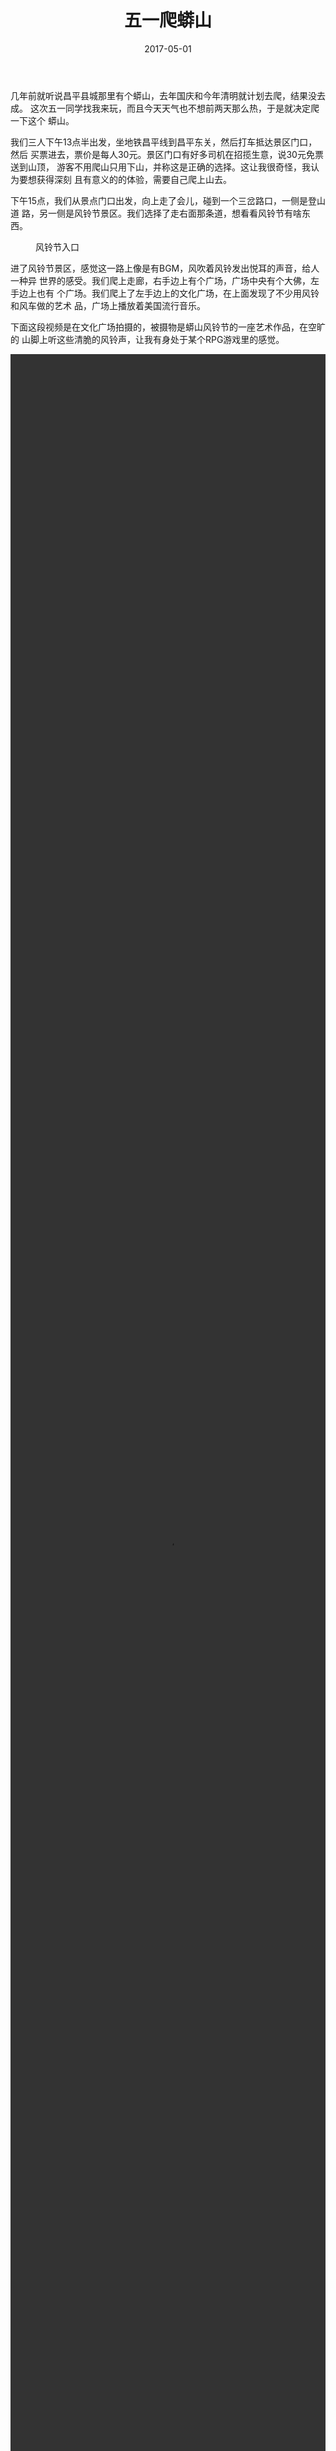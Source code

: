 #+TITLE: 五一爬蟒山
#+DATE: 2017-05-01

几年前就听说昌平县城那里有个蟒山，去年国庆和今年清明就计划去爬，结果没去成。
这次五一同学找我来玩，而且今天天气也不想前两天那么热，于是就决定爬一下这个
蟒山。

我们三人下午13点半出发，坐地铁昌平线到昌平东关，然后打车抵达景区门口，然后
买票进去，票价是每人30元。景区门口有好多司机在招揽生意，说30元免票送到山顶，
游客不用爬山只用下山，并称这是正确的选择。这让我很奇怪，我认为要想获得深刻
且有意义的的体验，需要自己爬上山去。

下午15点，我们从景点门口出发，向上走了会儿，碰到一个三岔路口，一侧是登山道
路，另一侧是风铃节景区。我们选择了走右面那条道，想看看风铃节有啥东西。
#+CAPTION: 风铃节入口
[[../static/imgs/1705-pa-mang-shan/IMG_8912.jpg]]

进了风铃节景区，感觉这一路上像是有BGM，风吹着风铃发出悦耳的声音，给人一种异
世界的感受。我们爬上走廊，右手边上有个广场，广场中央有个大佛，左手边上也有
个广场。我们爬上了左手边上的文化广场，在上面发现了不少用风铃和风车做的艺术
品，广场上播放着美国流行音乐。

下面这段视频是在文化广场拍摄的，被摄物是蟒山风铃节的一座艺术作品，在空旷的
山脚上听这些清脆的风铃声，让我有身处于某个RPG游戏里的感觉。
#+BEGIN_HTML
<video id="castle-in-the-sky-540p" class="video-js vjs-default-skin" controls preload="auto" width="100%" height="100%" data-setup='{}'>
  <source src="/static/videos/1705-pa-mang-shan/IMG_8915.m4v" type="video/mp4">
</video>
#+END_HTML

逛完文化广场，我们寻觅下一处景点，在广场的最东面，我们发现了一条野路，通向
一座木桥。我们经过野路路爬上了木桥，发现这一段都是木质的栈道，我们沿着栈道
往上爬，这一段路不是很陡，所以爬起来很轻松。不一会儿，我们爬到了栈道的尽头，
在尽头发现了一座水池和一座观音像。原来，我们刚刚穿越了木栈道，抵达了放生池。
我们比对了一下地图，一下子感觉蟒山森林公园真是小。另外，感觉这一路的风景很
一般，我都懒得掏出相机，基本都是使用手机来拍照。
#+CAPTION: 木栈道
[[../static/imgs/1705-pa-mang-shan/IMG_8918.jpg]]
#+CAPTION: 放生池
[[../static/imgs/1705-pa-mang-shan/IMG_8919.jpg]]
#+CAPTION: 观音像
[[../static/imgs/1705-pa-mang-shan/DSC01004.jpg]]

然后，我们离开了放生池，走到了水泥路上继续登山。这水泥路是登山主干道，这下
子我们和游客大部队汇合了。走到了水泥路尽头，登上了一个平台，然后碰到了一个
写着游人止步的牌子。蟒山好多路口被定义为野路子，不准游人进入，这点很有意思。
#+CAPTION: 游人止步
[[../static/imgs/1705-pa-mang-shan/IMG_8923.jpg]]

这个游人止步的牌子旁边就是传说中的登山石阶。百度百科有言：
#+BEGIN_QUOTE
蟒山公园两座彩绘长廊之间有一条登山石阶相接，登山台阶由3666块条石铺成，1299
级， 这条台阶是现北京最长、质量最好的登山台阶。
#+END_QUOTE

我们开始爬台阶，一路上很陡，爬着还挺累的。爬到半路，发现有卖西瓜的，价格十
元一盒，感觉很便宜，因为现在是刚刚五一，山下的西瓜也要五元一斤。

吃完西瓜，我们继续上山，向下看，能看到十三陵水库的全景，可惜今天雾霾很严重，
观感很糟糕。可是向上仰望，却发现天空一片蔚蓝。最后我们登上了观景平台，上面
阳光很晒人，向远处眺望，十三陵水库波光粼粼，笼罩在一片雾霾之下。

#+CAPTION: 1299级登山台阶
[[../static/imgs/1705-pa-mang-shan/IMG_8927.jpg]]
#+CAPTION: 观景平台
[[../static/imgs/1705-pa-mang-shan/DSC01006.jpg]]
#+CAPTION: 十三陵水库
[[../static/imgs/1705-pa-mang-shan/DSC01008.jpg]]


我们继续向前走，发现还有一处景点：蟒山天池，它离观景平台有1.5公里。我们准备
步行到天池，刚出发，遇到返回的游客告诉我们，蟒山天池已经关门了。我们发现这
里有条公路，直通山脚。这时我明白了为啥登山石阶途中的水果那么便宜了，原来可
以通过这条公路来很方便地运送水果。
#+CAPTION: 夕阳、双树、十三陵水库
[[../static/imgs/1705-pa-mang-shan/IMG_8936.jpg]]

我们坐车下山，汽车顺着登山公路往山地行驶，一路上风很凉爽。司机告诉我们很多
蟒山天池的真相，这让我们学到了很多。

最后司机送我们到北邵洼地铁站。这个北邵洼村隶属于南邵镇，听说将要拆迁，于是
我在地铁站留下一张照片，以见证这里的变化。然后，我们进入了地铁站，乘地铁离
开此处。
#+CAPTION: 北邵洼村
[[../static/imgs/1705-pa-mang-shan/IMG_8944.jpg]]


